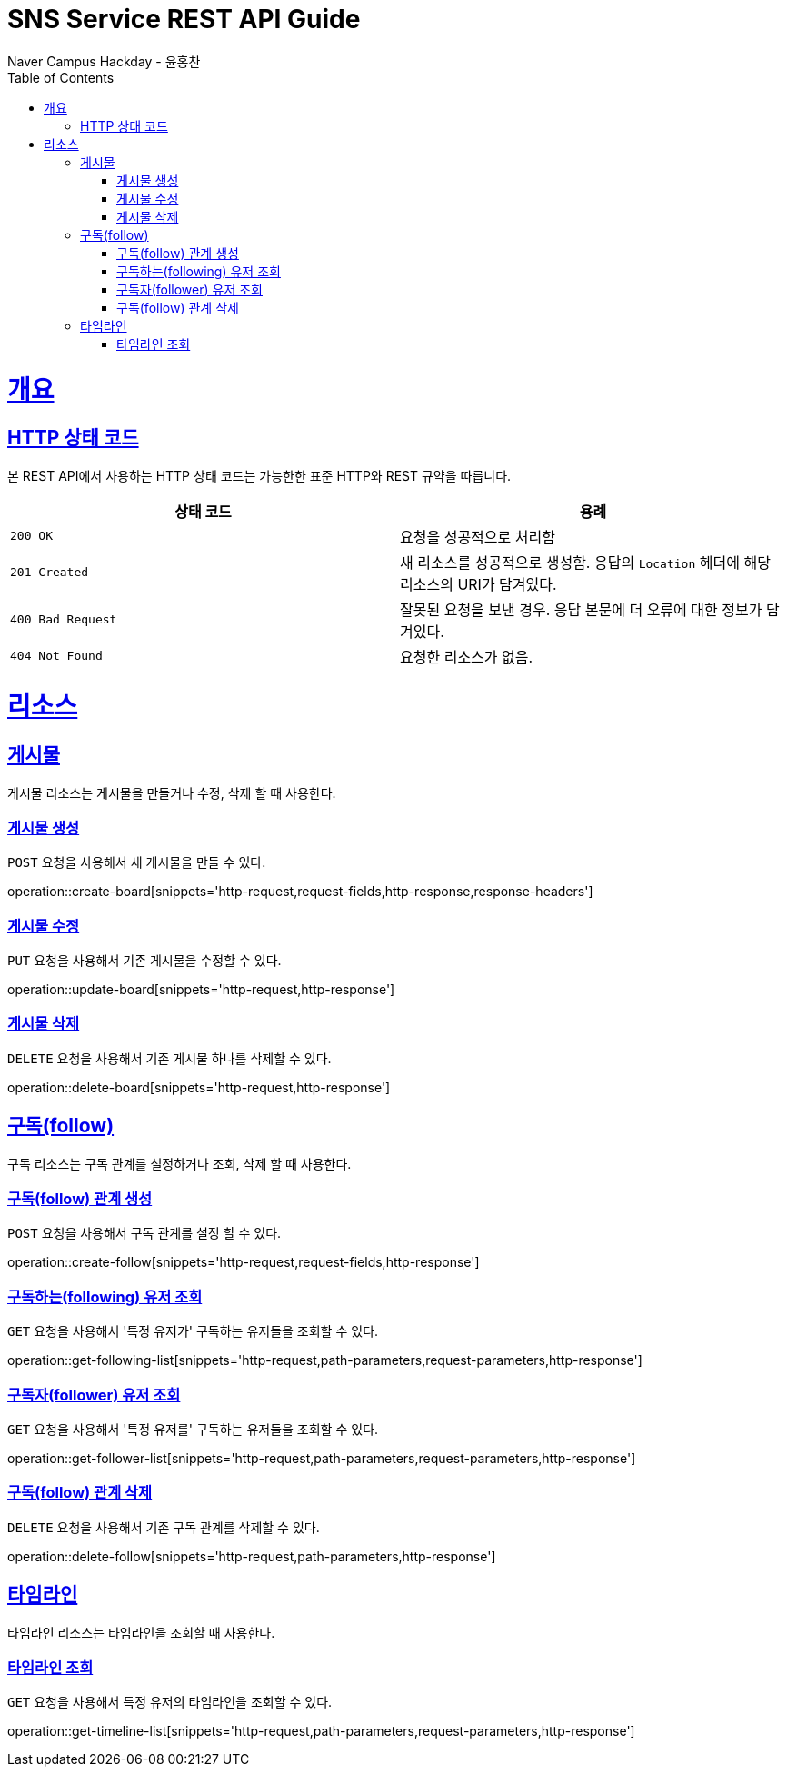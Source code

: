 = SNS Service REST API Guide
Naver Campus Hackday - 윤홍찬;
:doctype: book
:icons: font
:source-highlighter: highlightjs
:toc: left
:toclevels: 4
:sectlinks:
:operation-curl-request-title: Example request
:operation-http-response-title: Example response

[[overview]]
= 개요

[[overview-http-status-codes]]
== HTTP 상태 코드

본 REST API에서 사용하는 HTTP 상태 코드는 가능한한 표준 HTTP와 REST 규약을 따릅니다.

|===
| 상태 코드 | 용례

| `200 OK`
| 요청을 성공적으로 처리함

| `201 Created`
| 새 리소스를 성공적으로 생성함. 응답의 `Location` 헤더에 해당 리소스의 URI가 담겨있다.

| `400 Bad Request`
| 잘못된 요청을 보낸 경우. 응답 본문에 더 오류에 대한 정보가 담겨있다.

| `404 Not Found`
| 요청한 리소스가 없음.
|===

[[resources]]
= 리소스

[[resources-board]]
== 게시물

게시물 리소스는 게시물을 만들거나 수정, 삭제 할 때 사용한다.

[[resources-board-create]]
=== 게시물 생성

`POST` 요청을 사용해서 새 게시물을 만들 수 있다.

operation::create-board[snippets='http-request,request-fields,http-response,response-headers']

[[resources-board-update]]
=== 게시물 수정

`PUT` 요청을 사용해서 기존 게시물을 수정할 수 있다.

operation::update-board[snippets='http-request,http-response']

[[resources-board-delete]]
=== 게시물 삭제

`DELETE` 요청을 사용해서 기존 게시물 하나를 삭제할 수 있다.

operation::delete-board[snippets='http-request,http-response']

[[resources-follow]]
== 구독(follow)

구독 리소스는 구독 관계를 설정하거나 조회, 삭제 할 때 사용한다.

[[resources-follow-create]]
=== 구독(follow) 관계 생성

`POST` 요청을 사용해서 구독 관계를 설정 할 수 있다.

operation::create-follow[snippets='http-request,request-fields,http-response']

[[resources-following-get]]
=== 구독하는(following) 유저 조회

`GET` 요청을 사용해서 '특정 유저가' 구독하는 유저들을 조회할 수 있다.

operation::get-following-list[snippets='http-request,path-parameters,request-parameters,http-response']

[[resources-follower-get]]
=== 구독자(follower) 유저 조회

`GET` 요청을 사용해서 '특정 유저를' 구독하는 유저들을 조회할 수 있다.

operation::get-follower-list[snippets='http-request,path-parameters,request-parameters,http-response']

[[resources-follow-delete]]
=== 구독(follow) 관계 삭제

`DELETE` 요청을 사용해서 기존 구독 관계를 삭제할 수 있다.

operation::delete-follow[snippets='http-request,path-parameters,http-response']

[[resources-timeline]]
== 타임라인

타임라인 리소스는 타임라인을 조회할 때 사용한다.

[[resources-timeline-get]]
=== 타임라인 조회

`GET` 요청을 사용해서 특정 유저의 타임라인을 조회할 수 있다.

operation::get-timeline-list[snippets='http-request,path-parameters,request-parameters,http-response']
